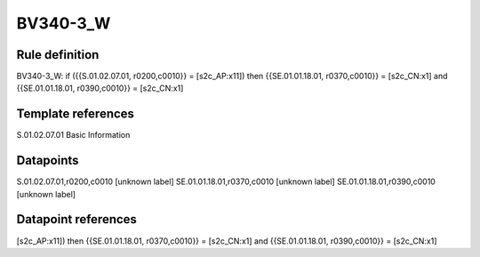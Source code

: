 =========
BV340-3_W
=========

Rule definition
---------------

BV340-3_W: if ({{S.01.02.07.01, r0200,c0010}} = [s2c_AP:x11]) then {{SE.01.01.18.01, r0370,c0010}} = [s2c_CN:x1] and {{SE.01.01.18.01, r0390,c0010}} = [s2c_CN:x1]


Template references
-------------------

S.01.02.07.01 Basic Information


Datapoints
----------

S.01.02.07.01,r0200,c0010 [unknown label]
SE.01.01.18.01,r0370,c0010 [unknown label]
SE.01.01.18.01,r0390,c0010 [unknown label]


Datapoint references
--------------------

[s2c_AP:x11]) then {{SE.01.01.18.01, r0370,c0010}} = [s2c_CN:x1] and {{SE.01.01.18.01, r0390,c0010}} = [s2c_CN:x1]